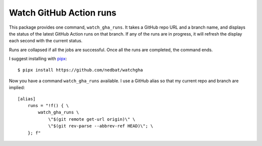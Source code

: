 ########################
Watch GitHub Action runs
########################

This package provides one command, ``watch_gha_runs``.  It takes a GitHub repo
URL and a branch name, and displays the status of the latest GitHub Action runs
on that branch.  If any of the runs are in progress, it will refresh the
display each second with the current status.

Runs are collapsed if all the jobs are successful.  Once all the runs are
completed, the command ends.

I suggest installing with `pipx`_::

    $ pipx install https://github.com/nedbat/watchgha

Now you have a command ``watch_gha_runs`` available.  I use a GitHub alias so
that my current repo and branch are implied::

    [alias]
        runs = "!f() { \
            watch_gha_runs \
                \"$(git remote get-url origin)\" \
                \"$(git rev-parse --abbrev-ref HEAD)\"; \
        }; f"


.. _pipx: https://pypi.org/project/pipx/
